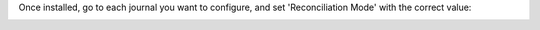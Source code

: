 Once installed, go to each journal you want to configure, and set 'Reconciliation Mode' with the correct value:

.. image:: ../static/description/account_journal_setting.png